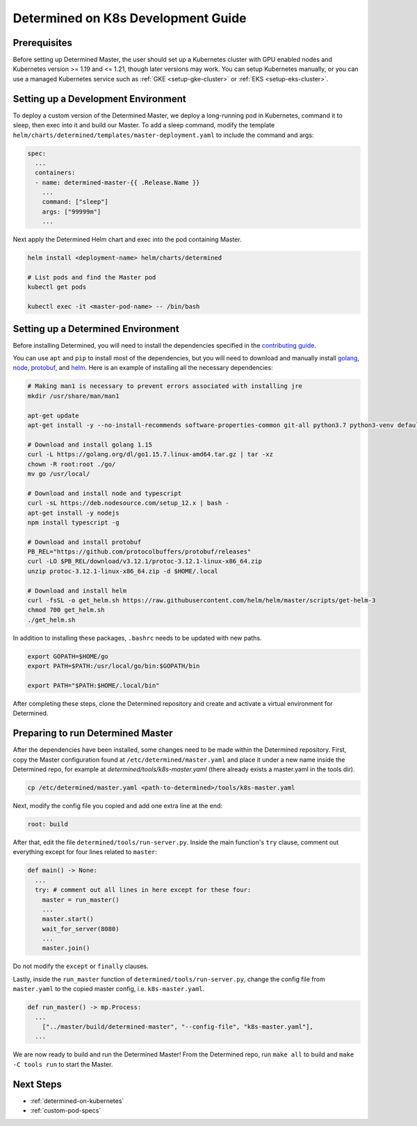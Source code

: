 .. _k8s-dev-guide:

#####################################
 Determined on K8s Development Guide
#####################################

***************
 Prerequisites
***************

Before setting up Determined Master, the user should set up a Kubernetes cluster with GPU enabled
nodes and Kubernetes version >= 1.19 and <= 1.21, though later versions may work. You can setup
Kubernetes manually, or you can use a managed Kubernetes service such as :ref:`GKE
<setup-gke-cluster>` or :ref:`EKS <setup-eks-cluster>`.

**************************************
 Setting up a Development Environment
**************************************

To deploy a custom version of the Determined Master, we deploy a long-running pod in Kubernetes,
command it to sleep, then exec into it and build our Master. To add a sleep command, modify the
template ``helm/charts/determined/templates/master-deployment.yaml`` to include the command and
args:

.. code:: yaml

   spec:
     ...
     containers:
     - name: determined-master-{{ .Release.Name }}
       ...
       command: ["sleep"]
       args: ["99999m"]
       ...

Next apply the Determined Helm chart and exec into the pod containing Master.

.. code:: bash

   helm install <deployment-name> helm/charts/determined

   # List pods and find the Master pod
   kubectl get pods

   kubectl exec -it <master-pod-name> -- /bin/bash

*************************************
 Setting up a Determined Environment
*************************************

Before installing Determined, you will need to install the dependencies specified in the
`contributing guide <https://github.com/determined-ai/determined/blob/master/CONTRIBUTING.md>`__.

You can use ``apt`` and ``pip`` to install most of the dependencies, but you will need to download
and manually install `golang <https://golang.org/dl/>`__, `node <https://deb.nodesource.com/>`__,
`protobuf <https://github.com/protocolbuffers/protobuf/releases>`__, and `helm
<https://helm.sh/docs/intro/install/>`__. Here is an example of installing all the necessary
dependencies:

.. code:: bash

   # Making man1 is necessary to prevent errors associated with installing jre
   mkdir /usr/share/man/man1

   apt-get update
   apt-get install -y --no-install-recommends software-properties-common git-all python3.7 python3-venv default-jre curl build-essential libkrb5-dev unzip

   # Download and install golang 1.15
   curl -L https://golang.org/dl/go1.15.7.linux-amd64.tar.gz | tar -xz
   chown -R root:root ./go/
   mv go /usr/local/

   # Download and install node and typescript
   curl -sL https://deb.nodesource.com/setup_12.x | bash -
   apt-get install -y nodejs
   npm install typescript -g

   # Download and install protobuf
   PB_REL="https://github.com/protocolbuffers/protobuf/releases"
   curl -LO $PB_REL/download/v3.12.1/protoc-3.12.1-linux-x86_64.zip
   unzip protoc-3.12.1-linux-x86_64.zip -d $HOME/.local

   # Download and install helm
   curl -fsSL -o get_helm.sh https://raw.githubusercontent.com/helm/helm/master/scripts/get-helm-3
   chmod 700 get_helm.sh
   ./get_helm.sh

In addition to installing these packages, ``.bashrc`` needs to be updated with new paths.

.. code:: bash

   export GOPATH=$HOME/go
   export PATH=$PATH:/usr/local/go/bin:$GOPATH/bin

   export PATH="$PATH:$HOME/.local/bin"

After completing these steps, clone the Determined repository and create and activate a virtual
environment for Determined.

************************************
 Preparing to run Determined Master
************************************

After the dependencies have been installed, some changes need to be made within the Determined
repository. First, copy the Master configuration found at ``/etc/determined/master.yaml`` and place
it under a new name inside the Determined repo, for example at `determined/tools/k8s-master.yaml`
(there already exists a master.yaml in the tools dir).

.. code:: bash

   cp /etc/determined/master.yaml <path-to-determined>/tools/k8s-master.yaml

Next, modify the config file you copied and add one extra line at the end:

.. code:: bash

   root: build

After that, edit the file ``determined/tools/run-server.py``. Inside the main function's ``try``
clause, comment out everything except for four lines related to ``master``:

.. code::

   def main() -> None:
     ...
     try: # comment out all lines in here except for these four:
       master = run_master()
       ...
       master.start()
       wait_for_server(8080)
       ...
       master.join()

Do not modify the ``except`` or ``finally`` clauses.

Lastly, inside the ``run_master`` function of ``determined/tools/run-server.py``, change the config
file from ``master.yaml`` to the copied master config, i.e. ``k8s-master.yaml``.

.. code::

   def run_master() -> mp.Process:
     ...
       ["../master/build/determined-master", "--config-file", "k8s-master.yaml"],
     ...

We are now ready to build and run the Determined Master! From the Determined repo, run ``make all``
to build and ``make -C tools run`` to start the Master.

************
 Next Steps
************

-  :ref:`determined-on-kubernetes`
-  :ref:`custom-pod-specs`

